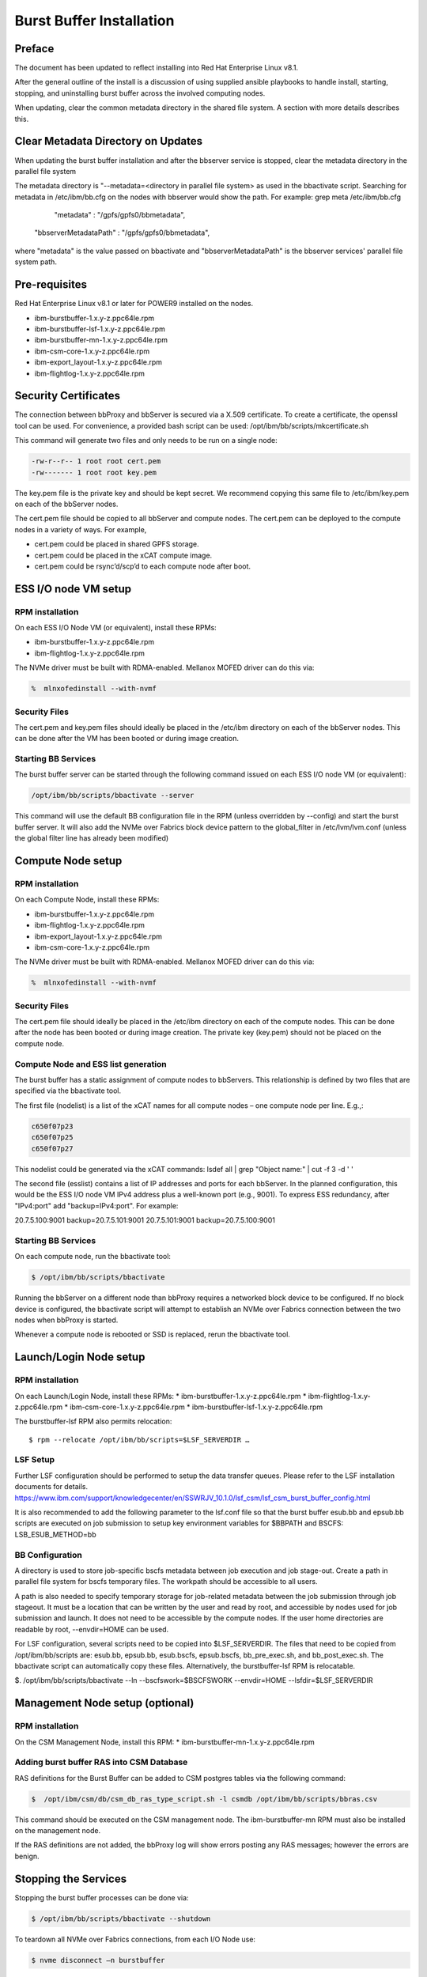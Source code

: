 Burst Buffer Installation
=========================


Preface
-------
The document has been updated to reflect installing into Red Hat Enterprise Linux v8.1.

After the general outline of the install is a discussion of using supplied ansible playbooks to
handle install, starting, stopping, and uninstalling  burst buffer across the involved computing nodes.

When updating, clear the common metadata directory in the shared file system. A section with more details
describes this.

Clear Metadata Directory on Updates
-----------------------------------
When updating the burst buffer installation and after the bbserver service is stopped,
clear the metadata directory in the parallel file system

The metadata directory is "--metadata=<directory in parallel file system> as used in the bbactivate
script.  Searching for metadata in /etc/ibm/bb.cfg on the nodes with bbserver would show the path.
For example:
grep meta /etc/ibm/bb.cfg 
         "metadata" : "/gpfs/gpfs0/bbmetadata",
      "bbserverMetadataPath" : "/gpfs/gpfs0/bbmetadata",
where "metadata" is the value passed on bbactivate
and "bbserverMetadataPath" is the bbserver services' parallel file system path. 




Pre-requisites
--------------

Red Hat Enterprise Linux v8.1 or later for POWER9 installed on the nodes.

* ibm-burstbuffer-1.x.y-z.ppc64le.rpm
* ibm-burstbuffer-lsf-1.x.y-z.ppc64le.rpm
* ibm-burstbuffer-mn-1.x.y-z.ppc64le.rpm
* ibm-csm-core-1.x.y-z.ppc64le.rpm
* ibm-export_layout-1.x.y-z.ppc64le.rpm
* ibm-flightlog-1.x.y-z.ppc64le.rpm

Security Certificates
---------------------

The connection between bbProxy and bbServer is secured via a X.509 certificate.  To create a certificate, the openssl tool can be used.  For convenience, a provided bash script can be used:
/opt/ibm/bb/scripts/mkcertificate.sh

This command will generate two files and only needs to be run on a single node:

.. code-block:: none

    -rw-r--r-- 1 root root cert.pem
    -rw------- 1 root root key.pem


The key.pem file is the private key and should be kept secret.  We recommend copying this same file to /etc/ibm/key.pem on each of the bbServer nodes.  

The cert.pem file should be copied to all bbServer and compute nodes.  The cert.pem can be deployed to the compute nodes in a variety of ways.  For example,

* cert.pem could be placed in shared GPFS storage.  
* cert.pem could be placed in the xCAT compute image.
* cert.pem could be rsync’d/scp’d to each compute node after boot.


ESS I/O node VM setup
---------------------

RPM installation
****************

On each ESS I/O Node VM (or equivalent), install these RPMs:	

* ibm-burstbuffer-1.x.y-z.ppc64le.rpm 
* ibm-flightlog-1.x.y-z.ppc64le.rpm 


The NVMe driver must be built with RDMA-enabled.  Mellanox MOFED driver can do this via:

.. code-block:: bash

	%  mlnxofedinstall --with-nvmf

Security Files
**************

The cert.pem and key.pem files should ideally be placed in the /etc/ibm directory on each of the bbServer nodes.  This can be done after the VM has been booted or during image creation.


Starting BB Services
********************

The burst buffer server can be started through the following command issued on each ESS I/O node VM (or equivalent):

.. code-block:: bash

	/opt/ibm/bb/scripts/bbactivate --server

This command will use the default BB configuration file in the RPM (unless overridden by --config) and start the burst buffer server.  It will also add the NVMe over Fabrics block device pattern to the global_filter in /etc/lvm/lvm.conf (unless the global filter line has already been modified)


Compute Node setup
------------------ 

RPM installation
****************

On each Compute Node, install these RPMs:

* ibm-burstbuffer-1.x.y-z.ppc64le.rpm 
* ibm-flightlog-1.x.y-z.ppc64le.rpm 
* ibm-export_layout-1.x.y-z.ppc64le.rpm 
* ibm-csm-core-1.x.y-z.ppc64le.rpm

The NVMe driver must be built with RDMA-enabled.  Mellanox MOFED driver can do this via:

.. code-block:: bash

	%  mlnxofedinstall --with-nvmf


Security Files
**************

The cert.pem file should ideally be placed in the /etc/ibm directory on each of the compute nodes.  This can be done after the node has been booted or during image creation.  The private key (key.pem) should not be placed on the compute node.


Compute Node and ESS list generation
************************************

The burst buffer has a static assignment of compute nodes to bbServers.  This relationship  is defined by two files that are specified via the bbactivate tool.  

The first file (nodelist) is a list of the xCAT names for all compute nodes – one compute node per line.  E.g.,:

.. code-block:: bash

	c650f07p23
	c650f07p25
	c650f07p27


This nodelist could be generated via the xCAT commands:
lsdef all | grep "Object name:" | cut -f 3 -d ' '


The second file (esslist) contains a list of IP addresses and ports for each bbServer.  
In the planned configuration, this would be the ESS I/O node VM IPv4 address plus a well-known port (e.g., 9001).  
To express ESS redundancy, after "IPv4:port" add "backup=IPv4:port".  For example:

.. code-block:: none

20.7.5.100:9001 backup=20.7.5.101:9001
20.7.5.101:9001 backup=20.7.5.100:9001


Starting BB Services
********************

On each compute node, run the bbactivate tool:

.. code-block:: bash

	$ /opt/ibm/bb/scripts/bbactivate


Running the bbServer on a different node than bbProxy requires a networked block device to be configured.  If no block device is configured, the bbactivate script will attempt to establish  an NVMe over Fabrics connection between the two nodes when bbProxy is started.  

Whenever a compute node is rebooted or SSD is replaced, rerun the bbactivate tool.  


Launch/Login Node setup
-----------------------

RPM installation
****************

On each Launch/Login Node, install these RPMs:
* ibm-burstbuffer-1.x.y-z.ppc64le.rpm
* ibm-flightlog-1.x.y-z.ppc64le.rpm 
* ibm-csm-core-1.x.y-z.ppc64le.rpm
* ibm-burstbuffer-lsf-1.x.y-z.ppc64le.rpm


The burstbuffer-lsf RPM also permits relocation::

    $ rpm --relocate /opt/ibm/bb/scripts=$LSF_SERVERDIR …


LSF Setup
*********

Further LSF configuration should be performed to setup the data transfer queues.  Please refer to the LSF installation documents for details.  
https://www.ibm.com/support/knowledgecenter/en/SSWRJV_10.1.0/lsf_csm/lsf_csm_burst_buffer_config.html

It is also recommended to add the following parameter to the lsf.conf file so that the burst buffer esub.bb and epsub.bb scripts are executed on job submission to setup key environment variables for $BBPATH and BSCFS:
LSB_ESUB_METHOD=bb


BB Configuration
****************

A directory is used to store job-specific bscfs metadata between job execution and job stage-out.  Create a path in parallel file system for bscfs temporary files.  The workpath should be accessible to all users.  

A path is also needed to specify temporary storage for job-related metadata between the job submission through job stageout.  It must be a location that can be written by the user and read by root, and accessible by nodes used for job submission and launch.  It does not need to be accessible by the compute nodes.  If the user home directories are readable by root, --envdir=HOME can be used.  

For LSF configuration, several scripts need to be copied into $LSF_SERVERDIR.  The files that need to be copied from /opt/ibm/bb/scripts are:  esub.bb, epsub.bb, esub.bscfs, epsub.bscfs, bb_pre_exec.sh, and bb_post_exec.sh.  The bbactivate script can automatically copy these files.  Alternatively, the burstbuffer-lsf RPM is relocatable.

$. /opt/ibm/bb/scripts/bbactivate --ln --bscfswork=$BSCFSWORK --envdir=HOME --lsfdir=$LSF_SERVERDIR


Management Node setup (optional)
--------------------------------

RPM installation
****************

On the CSM Management Node, install this RPM:	
* ibm-burstbuffer-mn-1.x.y-z.ppc64le.rpm

Adding burst buffer RAS into CSM Database
*****************************************

RAS definitions for the Burst Buffer can be added to CSM postgres tables via the following command:

.. code-block:: bash

	$  /opt/ibm/csm/db/csm_db_ras_type_script.sh -l csmdb /opt/ibm/bb/scripts/bbras.csv

This command should be executed on the CSM management node.  The ibm-burstbuffer-mn RPM must also be installed on the management node.  

If the RAS definitions are not added, the bbProxy log will show errors posting any RAS messages; however the errors are benign.  



Stopping the Services
---------------------

Stopping the burst buffer processes can be done via:

.. code-block:: bash

	$ /opt/ibm/bb/scripts/bbactivate --shutdown

To teardown all NVMe over Fabrics connections, from each I/O Node use:

.. code-block:: bash

	$ nvme disconnect –n burstbuffer


Using BB Administrator Failover
-------------------------------

There may be times in which the node running bbServer needs to be taken down for scheduled maintenance.  The burst buffer provides a mechanism to dynamically change and migrate transfers to a backup bbServer.  The backup bbServer is defined in the configuration file under backupcfg.  

To switch to the backup server on 3 compute nodes cn1,cn2,cn3:

.. code-block:: bash

	xdsh cn1,cn2,cn3 /opt/ibm/bb/scripts/setServer –server=backup

To switch back to the primary server on 3 compute nodes cn1,cn2,cn3:

.. code-block:: bash

	xdsh cn1,cn2,cn3 /opt/ibm/bb/scripts/setServer –server=primary


If submitting the switchover via an LSF job that runs as root, the –hosts parameter can be removed as setServer will use the compute nodes assigned by LSF.  


Optional Configurations
-----------------------

Single node loopback (optional)
*******************************

The bbProxy and bbServer can run on the same node, although this is development/bringup configuration (e.g., a bbAPI-using application development).  In the ESS I/O node list would contain a line specifying loopback address (127.0.0.1:9001) for each compute node.  Both lists need to have the same number of lines.  


Configuring bbProxy without CSM (optional)
******************************************

bbProxy can update CSM on the state of the logical volumes and emit RAS via CSM interfaces.  This is automatically configured via the bbactivate tool.

.. code-block:: bash

	/opt/ibm/bb/scripts/bbactivate --csm
	/opt/ibm/bb/scripts/bbactivate --nocsm

The default is to enable CSM


Configuring without Health Monitor (optional)
*********************************************

The burst buffer has an external process that can monitor the bbProxy->bbServer connection.  If the connection becomes offline, the health monitor will either attempt to re-establish the connection, or (if defined) establish a connection with the backup server.

By default, bbactivate will start the burst buffer health monitor.  This behavior can be changed via the --nohealth option to bbactivate:

.. code-block:: bash

	/opt/ibm/bb/scripts/bbactivate --nohealth


Ansible playbooks for burstbuffer
*********************************

Install ibm-burstbuffer-ansible RPM on the machine where ansible-playbook will be run.  The localhost needs to have connections 
to all the nodes involved in the cluster.  
Copy all the CAST RPMs into a directory in a parallel file system with the same mount across all the nodes in the cluster.

Inventory
---------  

Need an ansible inventory of hosts naming nodes by grouping: 
compute, where bbproxy daemon will reside with a local nvme drive and applications run;
server, where bbserver daemon will run and conduct transfers between the compute nvme drive and GPFS;
launch, where lsf jobs will be submitted and communication will take place with the compute node bbproxy daemons; and
management, where management csm daemons reside.

An example inventory file:
[compute]
c650f06p25
c650f06p27 
c650f06p29

[server]
gssio1vm-hs backup=gssio2vm-hs
gssio2vm-hs backup=gssio1vm-hs

[management]
c650mnp03

[launch]
c650mnp03
<EOF>

Install by ansible-playbook
---------------------------
Advice is to do these in order:

export RPMPATH=/gpfs/CAST/RPM
export Inventory=/root/hosts
export KEYFILE=/root/key.pem
export CERTFILE=/root/cert.pem
sudo ansible-playbook -f 16 -i $Inventory -e BBRPMDIR=$RPMPATH -e CSMRPMDIR=$RPMPATH  /opt/ibm/bb/ansible/nodelist.yml
sudo ansible-playbook -f 16 -i $Inventory -e BBRPMDIR=$RPMPATH -e CSMRPMDIR=$RPMPATH  /opt/ibm/bb/ansible/bbserverIPlist.yml
sudo ansible-playbook -f 16 -i $Inventory -e BBRPMDIR=$RPMPATH -e CSMRPMDIR=$RPMPATH  /opt/ibm/bb/ansible/bbInstall.yml
sudo ansible-playbook -f 16 -i $Inventory -e FQP_KEYFILE=$KEYFILE -e FQP_CERTFILE=$CERTFILE  /opt/ibm/bb/ansible/certificates.yml

Activation by ansible-playbook
------------------------------
sudo ansible-playbook -f 16 -i $Inventory   /opt/ibm/bb/ansible/bbStart.yml

Stop by ansible-playbook
------------------------
sudo ansible-playbook -f 16 -i $Inventory   /opt/ibm/bb/ansible/bbStop.yml

Uninstall playbooks
-------------------
sudo ansible-playbook -f 16 -i $Inventory   /opt/ibm/bb/ansible/bbUninstall.yml



